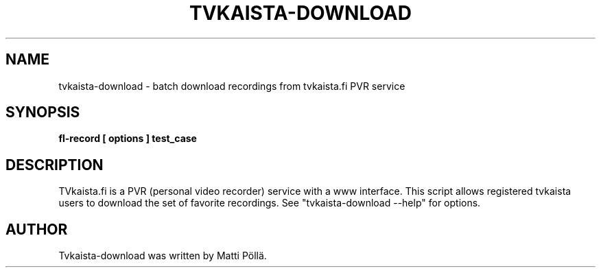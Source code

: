 .TH "TVKAISTA-DOWNLOAD" "1" "28 September 2009" "Debian Project" "Debian manual"
.SH "NAME"
tvkaista\-download \- batch download recordings from tvkaista.fi PVR service
.SH "SYNOPSIS"
.B fl\-record
.B [ options ]
.B test_case
.SH "DESCRIPTION"
TVkaista.fi is a PVR (personal video recorder) service with a www interface. This script allows registered tvkaista users to download the set of favorite recordings. See "tvkaista\-download --help" for options.
.SH "AUTHOR"
Tvkaista-download was written by Matti Pöllä.

